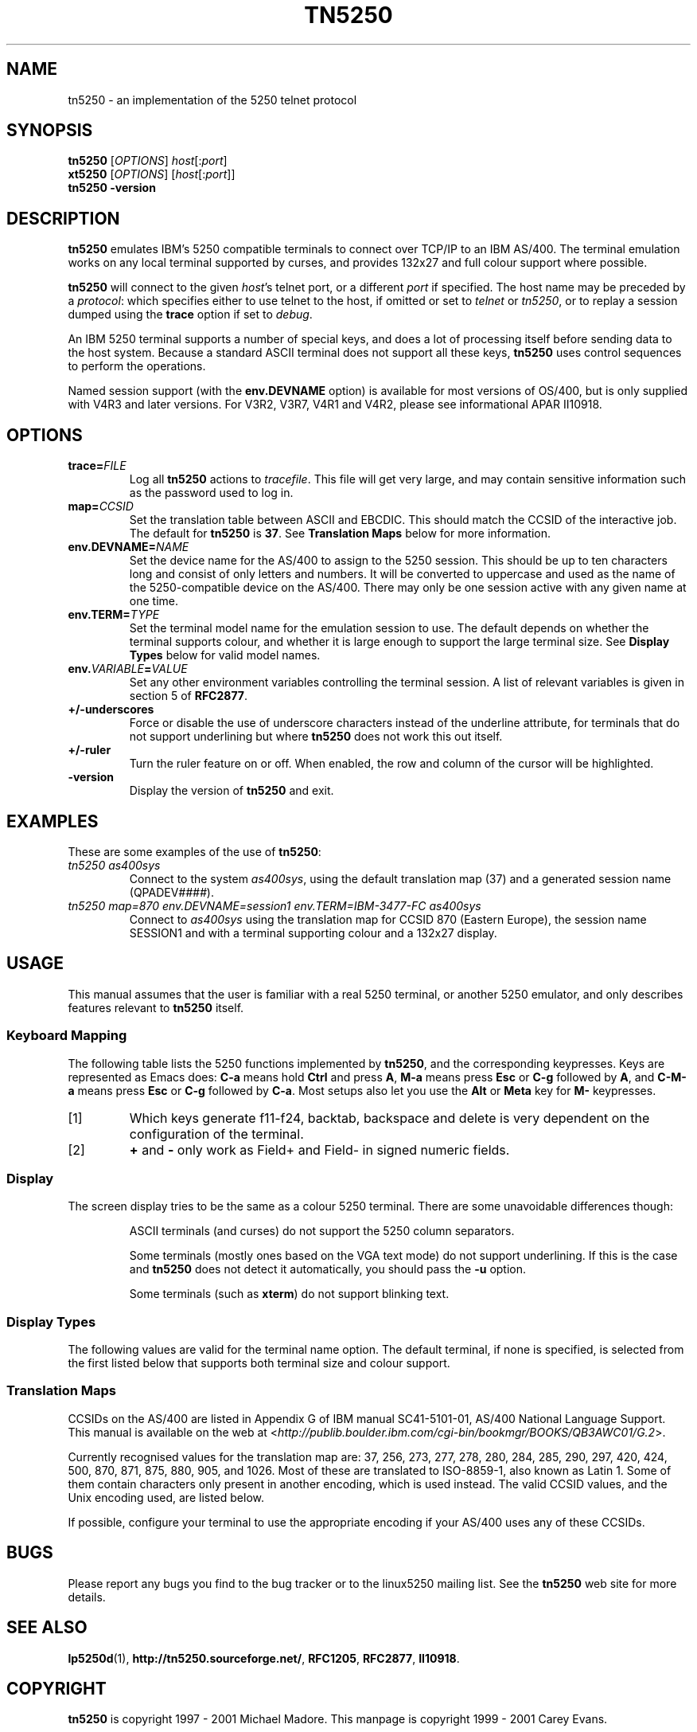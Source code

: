 '\" t
.ig
Man page for tn5250.

Copyright (C) 1999 - 2001 Carey Evans.

You can redistribute and/or modify this document under the terms of 
the GNU General Public License as published by the Free Software
Foundation; either version 2 of the License, or (at your option)
any later version.

This document is distributed in the hope that it will be useful,
but WITHOUT ANY WARRANTY; without even the implied warranty of
MERCHANTABILITY or FITNESS FOR A PARTICULAR PURPOSE.  See the
GNU General Public License for more details.
..
.TH TN5250 1 "30 Jul 2001"
.SH NAME
tn5250 \- an implementation of the 5250 telnet protocol
.SH SYNOPSIS
.B tn5250
.RI [\| OPTIONS \|]
.IR host [\|: port \|]
.br
.B xt5250
.RI [\| OPTIONS \|]
.RI [\| host [\|: port \|]\|]
.br
.B tn5250 \-version
.SH "DESCRIPTION"
.B tn5250
emulates IBM's 5250 compatible terminals to connect over TCP/IP to an
IBM AS/400.  The terminal emulation works on any local terminal
supported by curses, and provides 132x27 and full colour support where
possible.
.PP
.B tn5250
will connect to the given
.IR host 's
telnet port, or a different
.I port
if specified.  The host name may be preceded by a
.IR protocol :
which specifies either to use telnet to the host, if omitted or set to
.I telnet
or
.IR tn5250 ,
or to replay a session dumped using the
.B trace
option if set to
.IR debug .
.PP
An IBM 5250 terminal supports a number of special keys, and does a lot 
of processing itself before sending data to the host system.  Because
a standard ASCII terminal does not support all these keys,
.B tn5250
uses control sequences to perform the operations.
.PP
Named session support (with the
.B env.DEVNAME
option) is available for most versions of OS/400, but is only supplied
with V4R3 and later versions.  For V3R2, V3R7, V4R1 and V4R2, please
see informational APAR II10918.
.SH OPTIONS
.TP
.BI trace= FILE
Log all
.B tn5250
actions to
.IR tracefile .
This file will get very large, and may contain sensitive information
such as the password used to log in.
.TP
.BI map= CCSID
Set the translation table between ASCII and EBCDIC.  This should match
the CCSID of the interactive job.  The default for
.B tn5250
is
.BR 37 .
See
.B Translation Maps
below for more information.
.TP
.BI env.DEVNAME= NAME
Set the device name for the AS/400 to assign to the 5250 session.
This should be up to ten characters long and consist of only letters
and numbers.  It will be converted to uppercase and used as the name
of the 5250-compatible device on the AS/400.  There may only be one
session active with any given name at one time.
.TP
.BI env.TERM= TYPE
Set the terminal model name for the emulation session to use.  The
default depends on whether the terminal supports colour, and whether
it is large enough to support the large terminal size.  See
.B Display Types
below for valid model names.
.TP
.BI env. VARIABLE = VALUE
Set any other environment variables controlling the terminal session.
A list of relevant variables is given in section 5 of
.BR RFC2877 .
.TP
.B +/\-underscores
Force or disable the use of underscore characters instead of the underline
attribute, for terminals that do not support underlining but where
.B tn5250
does not work this out itself.
.TP
.B +/\-ruler
Turn the ruler feature on or off.  When enabled, the row and column of
the cursor will be highlighted.
.TP
.B \-version
Display the version of
.B tn5250
and exit.
.SH EXAMPLES
These are some examples of the use of
.BR tn5250 :
.TP
.I "tn5250 as400sys"
Connect to the system
.IR as400sys ,
using the default translation map (37)
and a generated session name
.RI (QPADEV #### ).
.TP
.I "tn5250 map=870 env.DEVNAME=session1 env.TERM=IBM-3477-FC as400sys"
Connect to
.I as400sys
using the translation map for CCSID 870 (Eastern Europe), the session
name SESSION1 and with a terminal supporting colour and a 132x27
display.
.SH USAGE
This manual assumes that the user is familiar with a real 5250
terminal, or another 5250 emulator, and only describes features
relevant to
.B tn5250
itself.
.SS "Keyboard Mapping"
The following table lists the 5250 functions implemented by
.BR tn5250 ,
and the corresponding keypresses.  Keys are represented as Emacs does:
.B C-a
means hold
.B Ctrl
and press
.BR A ,
.B M-a
means press
.B Esc
or
.B C-g
followed by
.BR A ,
and
.B C-M-a
means press
.B Esc
or
.B C-g
followed by
.BR C-a .
Most setups also let you use the
.B Alt
or
.B Meta
key for
.B M-
keypresses.
.PP
.TS
tab (@);
l l
__
lB l.
Function@Keypress
F1 - F10@f1 to f10, M-1 to M-
F11@f11 [1], M--
F12@f12 [1], M-=
F13 - F24@f13 to f24 [1], M-! to M-+
Enter@return, enter, C-j, C-m
Left@left
Right@right
Up@up
Down@down
Roll Up@next, pagedown, C-d, C-f
Roll Down@prev, pageup, C-b, C-u
Backspace@backspace [1]
Home@home, C-o
End@end
Insert@insert, M-i, M-delete
Delete@delete [1]
Reset@C-r, M-r
Print@C-p, M-p
Help@M-h
SysReq@C-c, M-s
Clear@M-c
FieldExit@C-k, M-x
TestReq@C-t
Toggle@M-t
Erase@C-e
Attn@C-a, M-a
Dup@M-d
Field+@C-x, + [2]
Field-@M-m, - [2]
NewLine@C-M-j
Next Field@tab, C-i
Prev Field@backtab [1]
_
Refresh@C-l, M-l
Quit@C-q
.TE
.IP [1]
Which keys generate f11-f24, backtab, backspace and delete is very
dependent on the configuration of the terminal.
.IP [2]
.B +
and
.B -
only work as Field+ and Field- in signed numeric fields.
.LP
.SS Display
The screen display tries to be the same as a colour 5250 terminal.
There are some unavoidable differences though:
.RS
.PP
ASCII terminals (and curses) do not support the 5250 column
separators.
.PP
Some terminals (mostly ones based on the VGA text mode) do not support
underlining.  If this is the case and
.B tn5250
does not detect it automatically, you should pass the
.B \-u
option.
.PP
Some terminals (such as
.BR xterm )
do not support blinking text.
.RE
.SS "Display Types"
The following values are valid for the terminal name option.
The default terminal, if none is specified, is selected from the first
listed below that supports both terminal size and colour support.
.PP
.TS
tab (@);
l l l
___
lB l lB.
Name@Description@Default
IBM-5555-C01@DBCS color (not supported)
IBM-5555-B01@DBCS monochrome (not supported)
IBM-3477-FC@27x132 color@Yes
IBM-3477-FG@27x132 monochrome@Yes
IBM-3180-2@27x132 monochrome
IBM-3179-2@24x80 color@Yes
IBM-3196-A1@24x80 monochrome
IBM-5292-2@24x80 color
IBM-5291-1@24x80 monochrome
IBM-5251-11@24x80 monochrome@Yes
.TE
.SS "Translation Maps"
CCSIDs on the AS/400 are listed in Appendix G of IBM manual
SC41-5101-01, AS/400 National Language Support.  This manual is
available on the web at
.RI < http://publib.boulder.ibm.com/cgi-bin/bookmgr/BOOKS/QB3AWC01/G.2 >.
.PP
Currently recognised values for the translation map are: 37, 256, 273,
277, 278, 280, 284, 285, 290, 297, 420, 424, 500, 870, 871, 875, 880, 905,
and 1026.  Most of these are translated to ISO-8859-1, also known as
Latin 1.  Some of them contain characters only present in another
encoding, which is used instead.  The valid CCSID values, and the Unix
encoding used, are listed below.
.PP
.TS
tab (:);
l l l
___
rB l l.
CCSID:Unix encoding:Description
37:ISO-8859-1:US, Canada, Netherlands,
::Portugal, Brazil, Australia,
::New Zealand
256:ISO-8859-1:Netherlands
273:ISO-8859-1:Austria, Germany
277:ISO-8859-1:Denmark, Norway
278:ISO-8859-1:Finland, Sweden
280:ISO-8859-1:Italy
284:ISO-8859-1:Spanish, Latin America
285:ISO-8859-1:United Kingdom
290:JIS_X0201:Katakana Extended
297:ISO-8859-1:France
420:ISO-8859-6:Arabic
424:ISO-8859-8:Hebrew
500:ISO-8859-1:Belgium, Canada, Switzerland
870:ISO-8859-2:Eastern Europe
871:ISO-8859-1:Iceland
875:ISO-8859-7:Greek
880:ISO-8859-5:Cyrillic
905:ISO-8859-3:Turkey \- Latin3
1026:ISO-8859-9:Turkey \- Latin5
.TE
.PP
If possible, configure your terminal to use the appropriate encoding
if your AS/400 uses any of these CCSIDs.
.SH BUGS
Please report any bugs you find to the bug tracker or to the linux5250
mailing list.  See the
.B tn5250
web site for more details.
.SH "SEE ALSO"
.BR lp5250d (1),
.BR http://tn5250.sourceforge.net/ ,
.BR RFC1205 ,
.BR RFC2877 ,
.BR II10918 .
.SH COPYRIGHT
.B tn5250
is copyright
.if t \(co
1997 \- 2001 Michael Madore.  This manpage is copyright
.if t \(co
1999 \- 2001 Carey Evans.
.PP
This program is free software; you can redistribute it and/or modify
it under the terms of the GNU Lesser General Public License as published by
the Free Software Foundation; either version 2.1 of the License, or
(at your option) any later version.
.PP
This program is distributed in the hope that it will be useful,
but WITHOUT ANY WARRANTY; without even the implied warranty of
MERCHANTABILITY or FITNESS FOR A PARTICULAR PURPOSE.  See the
GNU Lesser General Public License for more details.
.PP
You should have received a copy of the GNU Lesser General Public License
along with this program; if not, write to the Free Software
Foundation, Inc., 59 Temple Place, Suite 330, Boston, MA  02111-1307  USA
.SH AUTHORS
.B tn5250
was written by Michael Madore, Jay Felice, Scott Klement
and others; see the AUTHORS file for details.
This manual page was written by Carey Evans.
